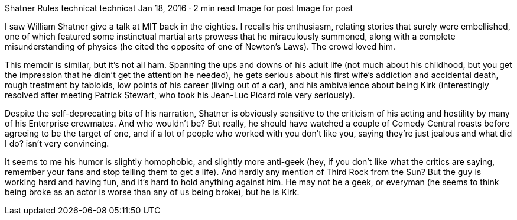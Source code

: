 Shatner Rules
technicat
technicat
Jan 18, 2016 · 2 min read
Image for post
Image for post

I saw William Shatner give a talk at MIT back in the eighties. I recalls his enthusiasm, relating stories that surely were embellished, one of which featured some instinctual martial arts prowess that he miraculously summoned, along with a complete misunderstanding of physics (he cited the opposite of one of Newton’s Laws). The crowd loved him.

This memoir is similar, but it’s not all ham. Spanning the ups and downs of his adult life (not much about his childhood, but you get the impression that he didn’t get the attention he needed), he gets serious about his first wife’s addiction and accidental death, rough treatment by tabloids, low points of his career (living out of a car), and his ambivalence about being Kirk (interestingly resolved after meeting Patrick Stewart, who took his Jean-Luc Picard role very seriously).

Despite the self-deprecating bits of his narration, Shatner is obviously sensitive to the criticism of his acting and hostility by many of his Enterprise crewmates. And who wouldn’t be? But really, he should have watched a couple of Comedy Central roasts before agreeing to be the target of one, and if a lot of people who worked with you don’t like you, saying they’re just jealous and what did I do? isn’t very convincing.

It seems to me his humor is slightly homophobic, and slightly more anti-geek (hey, if you don’t like what the critics are saying, remember your fans and stop telling them to get a life). And hardly any mention of Third Rock from the Sun? But the guy is working hard and having fun, and it’s hard to hold anything against him. He may not be a geek, or everyman (he seems to think being broke as an actor is worse than any of us being broke), but he is Kirk.

